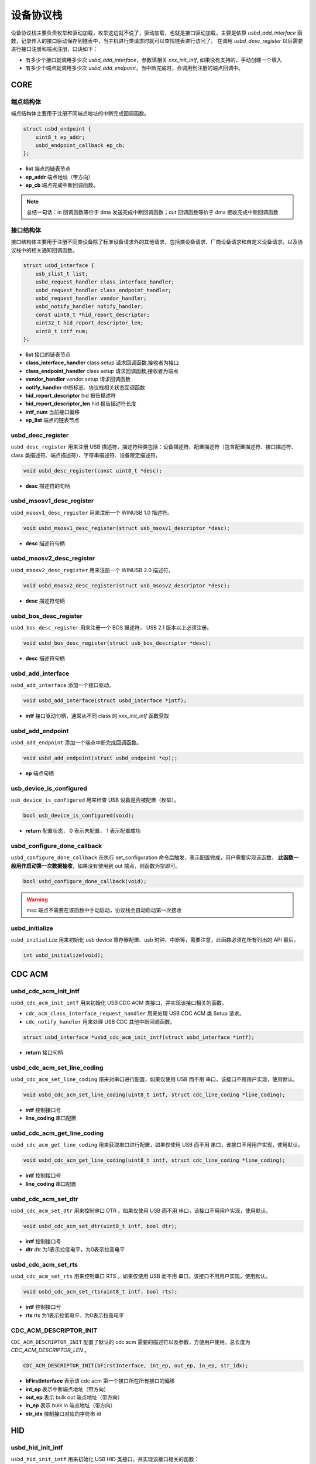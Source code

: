 设备协议栈
=========================

设备协议栈主要负责枚举和驱动加载，枚举这边就不说了，驱动加载，也就是接口驱动加载，主要是依靠 `usbd_add_interface` 函数，记录传入的接口驱动保存到链表中，当主机进行类请求时就可以查找链表进行访问了。
在调用 `usbd_desc_register` 以后需要进行接口注册和端点注册，口诀如下：

- 有多少个接口就调用多少次 `usbd_add_interface`，参数填相关 `xxx_init_intf`, 如果没有支持的，手动创建一个填入
- 有多少个端点就调用多少次 `usbd_add_endpoint`，当中断完成时，会调用到注册的端点回调中。

CORE
-----------------

端点结构体
""""""""""""""""""""""""""""""""""""

端点结构体主要用于注册不同端点地址的中断完成回调函数。

.. code-block:: C

    struct usbd_endpoint {
        uint8_t ep_addr;
        usbd_endpoint_callback ep_cb;
    };

- **list** 端点的链表节点
- **ep_addr** 端点地址（带方向）
- **ep_cb** 端点完成中断回调函数。

.. note:: 总结一句话：in 回调函数等价于 dma 发送完成中断回调函数；out 回调函数等价于 dma 接收完成中断回调函数

接口结构体
""""""""""""""""""""""""""""""""""""

接口结构体主要用于注册不同类设备除了标准设备请求外的其他请求，包括类设备请求、厂商设备请求和自定义设备请求。以及协议栈中的相关通知回调函数。

.. code-block:: C

    struct usbd_interface {
        usb_slist_t list;
        usbd_request_handler class_interface_handler;
        usbd_request_handler class_endpoint_handler;
        usbd_request_handler vendor_handler;
        usbd_notify_handler notify_handler;
        const uint8_t *hid_report_descriptor;
        uint32_t hid_report_descriptor_len;
        uint8_t intf_num;
    };

- **list** 接口的链表节点
- **class_interface_handler** class setup 请求回调函数,接收者为接口
- **class_endpoint_handler** class setup 请求回调函数,接收者为端点
- **vendor_handler** vendor setup 请求回调函数
- **notify_handler** 中断标志、协议栈相关状态回调函数
- **hid_report_descriptor** hid 报告描述符
- **hid_report_descriptor_len** hid 报告描述符长度
- **intf_num** 当前接口偏移
- **ep_list** 端点的链表节点

usbd_desc_register
""""""""""""""""""""""""""""""""""""

``usbd_desc_register`` 用来注册 USB 描述符，描述符种类包括：设备描述符、配置描述符（包含配置描述符、接口描述符、class 类描述符、端点描述符）、字符串描述符、设备限定描述符。

.. code-block:: C

    void usbd_desc_register(const uint8_t *desc);

- **desc**  描述符的句柄

usbd_msosv1_desc_register
""""""""""""""""""""""""""""""""""""

``usbd_msosv1_desc_register`` 用来注册一个 WINUSB 1.0 描述符。

.. code-block:: C

    void usbd_msosv1_desc_register(struct usb_msosv1_descriptor *desc);

- **desc**  描述符句柄

usbd_msosv2_desc_register
""""""""""""""""""""""""""""""""""""

``usbd_msosv2_desc_register`` 用来注册一个 WINUSB 2.0 描述符。

.. code-block:: C

    void usbd_msosv2_desc_register(struct usb_msosv2_descriptor *desc);

- **desc**  描述符句柄

usbd_bos_desc_register
""""""""""""""""""""""""""""""""""""

``usbd_bos_desc_register`` 用来注册一个 BOS 描述符， USB 2.1 版本以上必须注册。

.. code-block:: C

    void usbd_bos_desc_register(struct usb_bos_descriptor *desc);

- **desc**  描述符句柄

usbd_add_interface
""""""""""""""""""""""""""""""""""""

``usbd_add_interface`` 添加一个接口驱动。

.. code-block:: C

    void usbd_add_interface(struct usbd_interface *intf);

- **intf**  接口驱动句柄，通常从不同 class 的 `xxx_init_intf` 函数获取

usbd_add_endpoint
""""""""""""""""""""""""""""""""""""

``usbd_add_endpoint`` 添加一个端点中断完成回调函数。

.. code-block:: C

    void usbd_add_endpoint(struct usbd_endpoint *ep);;

- **ep**    端点句柄

usb_device_is_configured
""""""""""""""""""""""""""""""""""""

``usb_device_is_configured`` 用来检查 USB 设备是否被配置（枚举）。

.. code-block:: C

    bool usb_device_is_configured(void);

- **return** 配置状态， 0 表示未配置， 1 表示配置成功

usbd_configure_done_callback
""""""""""""""""""""""""""""""""""""

``usbd_configure_done_callback`` 在执行 set_configuration 命令后触发，表示配置完成，用户需要实现该函数， **此函数一般用作启动第一次数据接收**，如果没有使用到 out 端点，则函数为空即可。

.. code-block:: C

    bool usbd_configure_done_callback(void);

.. warning:: msc 端点不需要在该函数中手动启动，协议栈会自动启动第一次接收

usbd_initialize
""""""""""""""""""""""""""""""""""""

``usbd_initialize`` 用来初始化 usb device 寄存器配置、usb 时钟、中断等，需要注意，此函数必须在所有列出的 API 最后。

.. code-block:: C

    int usbd_initialize(void);

CDC ACM
-----------------

usbd_cdc_acm_init_intf
""""""""""""""""""""""""""""""""""""

``usbd_cdc_acm_init_intf`` 用来初始化 USB CDC ACM 类接口，并实现该接口相关的函数。

- ``cdc_acm_class_interface_request_handler`` 用来处理 USB CDC ACM 类 Setup 请求。
- ``cdc_notify_handler`` 用来处理 USB CDC 其他中断回调函数。

.. code-block:: C

    struct usbd_interface *usbd_cdc_acm_init_intf(struct usbd_interface *intf);

- **return**  接口句柄

usbd_cdc_acm_set_line_coding
""""""""""""""""""""""""""""""""""""

``usbd_cdc_acm_set_line_coding`` 用来对串口进行配置，如果仅使用 USB 而不用 串口，该接口不用用户实现，使用默认。

.. code-block:: C

    void usbd_cdc_acm_set_line_coding(uint8_t intf, struct cdc_line_coding *line_coding);

- **intf** 控制接口号
- **line_coding** 串口配置

usbd_cdc_acm_get_line_coding
""""""""""""""""""""""""""""""""""""

``usbd_cdc_acm_get_line_coding`` 用来获取串口进行配置，如果仅使用 USB 而不用 串口，该接口不用用户实现，使用默认。

.. code-block:: C

    void usbd_cdc_acm_get_line_coding(uint8_t intf, struct cdc_line_coding *line_coding);

- **intf** 控制接口号
- **line_coding** 串口配置

usbd_cdc_acm_set_dtr
""""""""""""""""""""""""""""""""""""

``usbd_cdc_acm_set_dtr`` 用来控制串口 DTR 。如果仅使用 USB 而不用 串口，该接口不用用户实现，使用默认。

.. code-block:: C

    void usbd_cdc_acm_set_dtr(uint8_t intf, bool dtr);

- **intf** 控制接口号
- **dtr** dtr 为1表示拉低电平，为0表示拉高电平

usbd_cdc_acm_set_rts
""""""""""""""""""""""""""""""""""""

``usbd_cdc_acm_set_rts`` 用来控制串口 RTS 。如果仅使用 USB 而不用 串口，该接口不用用户实现，使用默认。

.. code-block:: C

    void usbd_cdc_acm_set_rts(uint8_t intf, bool rts);

- **intf** 控制接口号
- **rts** rts 为1表示拉低电平，为0表示拉高电平

CDC_ACM_DESCRIPTOR_INIT
""""""""""""""""""""""""""""""""""""

``CDC_ACM_DESCRIPTOR_INIT`` 配置了默认的 cdc acm 需要的描述符以及参数，方便用户使用。总长度为 `CDC_ACM_DESCRIPTOR_LEN` 。

.. code-block:: C

    CDC_ACM_DESCRIPTOR_INIT(bFirstInterface, int_ep, out_ep, in_ep, str_idx);

- **bFirstInterface** 表示该 cdc acm 第一个接口所在所有接口的偏移
- **int_ep** 表示中断端点地址（带方向）
- **out_ep** 表示 bulk out 端点地址（带方向）
- **in_ep** 表示 bulk in 端点地址（带方向）
- **str_idx** 控制接口对应的字符串 id

HID
-----------------

usbd_hid_init_intf
""""""""""""""""""""""""""""""""""""

``usbd_hid_init_intf`` 用来初始化 USB HID 类接口，并实现该接口相关的函数：

- ``hid_class_interface_request_handler`` 用来处理 USB HID 类的 Setup 请求。
- ``hid_notify_handler`` 用来处理 USB HID 其他中断回调函数。

.. code-block:: C

    struct usbd_interface *usbd_hid_init_intf(struct usbd_interface *intf, const uint8_t *desc, uint32_t desc_len);

- **desc** 报告描述符
- **desc_len** 报告描述符长度

MSC
-----------------

usbd_msc_init_intf
""""""""""""""""""""""""""""""""""""
``usbd_msc_init_intf`` 用来初始化 MSC 类接口，并实现该接口相关函数，并且注册端点回调函数。（因为 msc bot 协议是固定的，所以不需要用于实现，因此端点回调函数自然不需要用户实现）。

- ``msc_storage_class_interface_request_handler`` 用于处理 USB MSC Setup 中断请求。
- ``msc_storage_notify_handler`` 用于实现 USB MSC 其他中断回调函数。

- ``mass_storage_bulk_out`` 用于处理 USB MSC 端点 out 中断。
- ``mass_storage_bulk_in`` 用于处理 USB MSC 端点 in 中断。

.. code-block:: C

    struct usbd_interface *usbd_msc_init_intf(struct usbd_interface *intf, const uint8_t out_ep, const uint8_t in_ep);

- **out_ep**     out 端点地址
- **in_ep**      in 端点地址

usbd_msc_get_cap
""""""""""""""""""""""""""""""""""""

``usbd_msc_get_cap`` 用来获取存储器的 lun、扇区个数和每个扇区大小。用户必须实现该函数。

.. code-block:: C

    void usbd_msc_get_cap(uint8_t lun, uint32_t *block_num, uint16_t *block_size);

- **lun** 存储逻辑单元，暂时无用，默认支持一个
- **block_num**  存储扇区个数
- **block_size**  存储扇区大小

usbd_msc_sector_read
""""""""""""""""""""""""""""""""""""

``usbd_msc_sector_read`` 用来对存储器某个扇区开始的地址进行数据读取。用户必须实现该函数。

.. code-block:: C

    int usbd_msc_sector_read(uint32_t sector, uint8_t *buffer, uint32_t length);

- **sector** 扇区偏移
- **buffer** 存储读取的数据的指针
- **length** 读取长度，当前为1个扇区的大小


usbd_msc_sector_write
""""""""""""""""""""""""""""""""""""

``usbd_msc_sector_write``  用来对存储器某个扇区开始写入数据。用户必须实现该函数。

.. code-block:: C

    int usbd_msc_sector_write(uint32_t sector, uint8_t *buffer, uint32_t length);

- **sector** 扇区偏移
- **buffer** 写入数据指针
- **length** 写入长度，当前为1个扇区的大小

UAC
-----------------

usbd_audio_init_intf
""""""""""""""""""""""""""""""""""""
``usbd_audio_init_intf``  用来初始化 USB Audio 类接口，并实现该接口相关的函数：

- ``audio_class_interface_request_handler`` 用于处理 USB Audio Setup 接口接收者中断请求。
- ``audio_class_endpoint_request_handler`` 用于处理 USB Audio Setup 端点接收者中断请求。
- ``audio_notify_handler`` 用于实现 USB Audio 其他中断回调函数。

.. code-block:: C

    struct usbd_interface *usbd_audio_init_intf(struct usbd_interface *intf);

- **class** 类的句柄
- **intf**  接口句柄

usbd_audio_open
""""""""""""""""""""""""""""""""""""

``usbd_audio_open``  用来开启音频数据传输。

.. code-block:: C

    void usbd_audio_open(uint8_t intf);

- **intf** 开启的接口号

usbd_audio_close
""""""""""""""""""""""""""""""""""""

``usbd_audio_close``  用来关闭音频数据传输。

.. code-block:: C

    void usbd_audio_close(uint8_t intf);

- **intf** 关闭的接口号

usbd_audio_add_entity
""""""""""""""""""""""""""""""""""""

``usbd_audio_add_entity``  用来添加 unit 相关控制，例如 feature unit、clock source。

.. code-block:: C

    void usbd_audio_add_entity(uint8_t entity_id, uint16_t bDescriptorSubtype);

- **entity_id** 要添加的 unit id
- **bDescriptorSubtype** entity_id 的描述符子类型

usbd_audio_set_mute
""""""""""""""""""""""""""""""""""""

``usbd_audio_set_mute``  用来设置静音。

.. code-block:: C

    void usbd_audio_set_mute(uint8_t ch, uint8_t enable);

- **ch** 要设置静音的通道
- **enable** 为1 表示静音，0相反

usbd_audio_set_volume
""""""""""""""""""""""""""""""""""""

``usbd_audio_set_volume``  用来设置音量。

.. code-block:: C

    void usbd_audio_set_volume(uint8_t ch, float dB);

- **ch** 要设置音量的通道
- **dB** 要设置音量的分贝，其中 UAC1.0范围从 -127 ~ +127dB，UAC2.0 从 0 ~ 256dB

usbd_audio_set_sampling_freq
""""""""""""""""""""""""""""""""""""

``usbd_audio_set_sampling_freq``  用来设置设备上音频模块的采样率

.. code-block:: C

    void usbd_audio_set_sampling_freq(uint8_t ep_ch, uint32_t sampling_freq);

- **ch** 要设置采样率的端点或者通道，UAC1.0为端点，UAC2.0 为通道
- **dB** 要设置的采样率

usbd_audio_get_sampling_freq_table
""""""""""""""""""""""""""""""""""""

``usbd_audio_get_sampling_freq_table``  用来获取支持的采样率列表，如果函数没有实现，则使用默认采样率列表。

.. code-block:: C

    void usbd_audio_get_sampling_freq_table(uint8_t **sampling_freq_table);

- **sampling_freq_table** 采样率列表地址，格式参考默认采样率列表

usbd_audio_set_pitch
""""""""""""""""""""""""""""""""""""

``usbd_audio_set_pitch``  用来设置音频音调，仅 UAC1.0 有这功能。

.. code-block:: C

    void usbd_audio_set_pitch(uint8_t ep, bool enable);

- **ep** 要设置音调的端点
- **enable** 开启或关闭音调

UVC
-----------------

usbd_video_init_intf
""""""""""""""""""""""""""""""""""""
``usbd_video_init_intf``  用来初始化 USB Video 类接口，并实现该接口相关的函数：

- ``video_class_interface_request_handler`` 用于处理 USB Video Setup 中断请求。
- ``video_notify_handler`` 用于实现 USB Video 其他中断回调函数。

.. code-block:: C

    struct usbd_interface *usbd_video_init_intf(struct usbd_interface *intf,
                                             uint32_t dwFrameInterval,
                                             uint32_t dwMaxVideoFrameSize,
                                             uint32_t dwMaxPayloadTransferSize);

- **class** 类的句柄
- **intf**  接口句柄

usbd_video_open
""""""""""""""""""""""""""""""""""""

``usbd_video_open``  用来开启视频数据传输。

.. code-block:: C

    void usbd_video_open(uint8_t intf);

- **intf** 开启的接口号

usbd_video_close
""""""""""""""""""""""""""""""""""""

``usbd_video_close``  用来关闭视频数据传输。

.. code-block:: C

    void usbd_video_open(uint8_t intf);

- **intf** 关闭的接口号

usbd_video_mjpeg_payload_fill
""""""""""""""""""""""""""""""""""""

``usbd_video_mjpeg_payload_fill``  用来填充 mjpeg 到新的 buffer中，其中会对 mjpeg 数据按帧进行切分，切分大小由 ``dwMaxPayloadTransferSize`` 控制，并添加头部信息，当前头部字节数为 2。头部信息见 ``struct video_mjpeg_payload_header``

.. code-block:: C

    uint32_t usbd_video_mjpeg_payload_fill(uint8_t *input, uint32_t input_len, uint8_t *output, uint32_t *out_len);

- **input** mjpeg 格式的数据包，从 FFD8~FFD9结束
- **input_len** mjpeg数据包大小
- **output** 输出缓冲区
- **out_len** 输出实际要发送的长度大小
- **return** 返回 usb 按照 ``dwMaxPayloadTransferSize`` 大小要发多少帧

DFU
-----------------

PRINTER
-----------------

MTP
-----------------